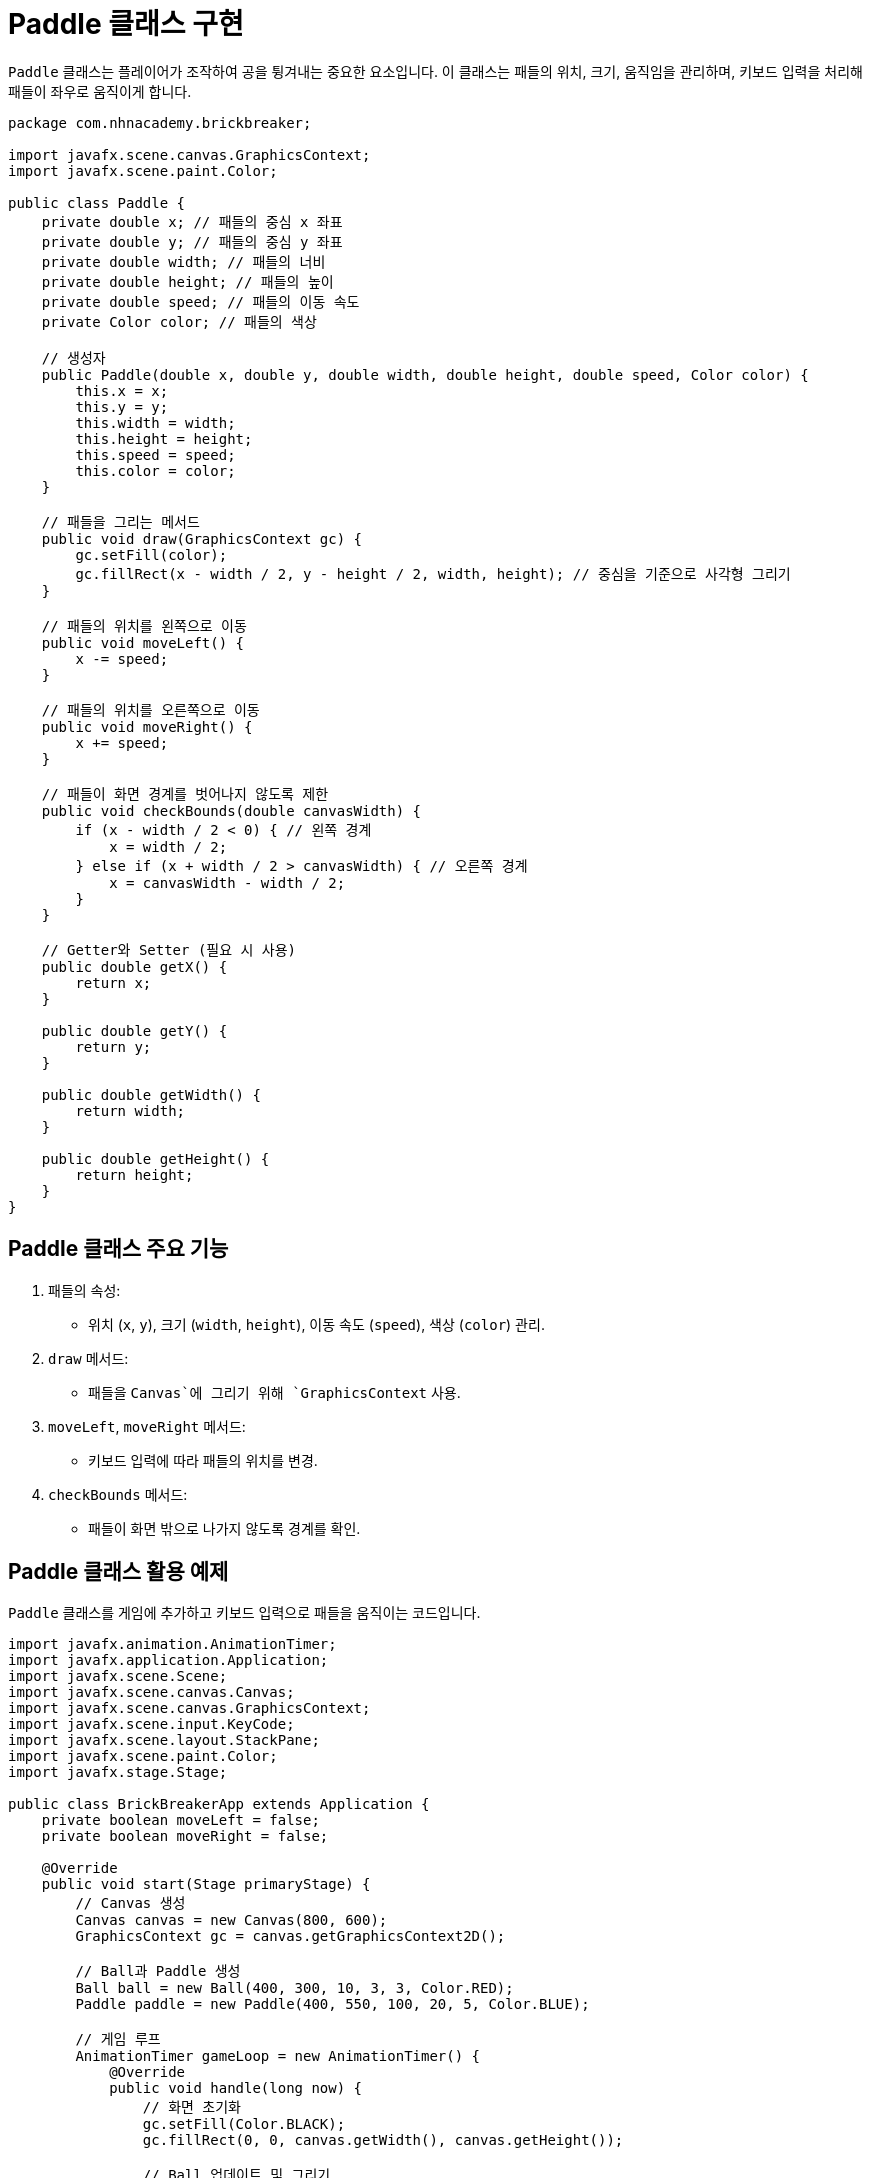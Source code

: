 = Paddle 클래스 구현

`Paddle` 클래스는 플레이어가 조작하여 공을 튕겨내는 중요한 요소입니다. 이 클래스는 패들의 위치, 크기, 움직임을 관리하며, 키보드 입력을 처리해 패들이 좌우로 움직이게 합니다.

[source,java]
----
package com.nhnacademy.brickbreaker;

import javafx.scene.canvas.GraphicsContext;
import javafx.scene.paint.Color;

public class Paddle {
    private double x; // 패들의 중심 x 좌표
    private double y; // 패들의 중심 y 좌표
    private double width; // 패들의 너비
    private double height; // 패들의 높이
    private double speed; // 패들의 이동 속도
    private Color color; // 패들의 색상

    // 생성자
    public Paddle(double x, double y, double width, double height, double speed, Color color) {
        this.x = x;
        this.y = y;
        this.width = width;
        this.height = height;
        this.speed = speed;
        this.color = color;
    }

    // 패들을 그리는 메서드
    public void draw(GraphicsContext gc) {
        gc.setFill(color);
        gc.fillRect(x - width / 2, y - height / 2, width, height); // 중심을 기준으로 사각형 그리기
    }

    // 패들의 위치를 왼쪽으로 이동
    public void moveLeft() {
        x -= speed;
    }

    // 패들의 위치를 오른쪽으로 이동
    public void moveRight() {
        x += speed;
    }

    // 패들이 화면 경계를 벗어나지 않도록 제한
    public void checkBounds(double canvasWidth) {
        if (x - width / 2 < 0) { // 왼쪽 경계
            x = width / 2;
        } else if (x + width / 2 > canvasWidth) { // 오른쪽 경계
            x = canvasWidth - width / 2;
        }
    }

    // Getter와 Setter (필요 시 사용)
    public double getX() {
        return x;
    }

    public double getY() {
        return y;
    }

    public double getWidth() {
        return width;
    }

    public double getHeight() {
        return height;
    }
}
----

== Paddle 클래스 주요 기능
1. 패들의 속성:
** 위치 (`x`, `y`), 크기 (`width`, `height`), 이동 속도 (`speed`), 색상 (`color`) 관리.
2. `draw` 메서드:
** 패들을 `Canvas`에 그리기 위해 `GraphicsContext` 사용.
3. `moveLeft`, `moveRight` 메서드:
** 키보드 입력에 따라 패들의 위치를 변경.
4. `checkBounds` 메서드:
** 패들이 화면 밖으로 나가지 않도록 경계를 확인.

== Paddle 클래스 활용 예제

`Paddle` 클래스를 게임에 추가하고 키보드 입력으로 패들을 움직이는 코드입니다.

[source,java]
----
import javafx.animation.AnimationTimer;
import javafx.application.Application;
import javafx.scene.Scene;
import javafx.scene.canvas.Canvas;
import javafx.scene.canvas.GraphicsContext;
import javafx.scene.input.KeyCode;
import javafx.scene.layout.StackPane;
import javafx.scene.paint.Color;
import javafx.stage.Stage;

public class BrickBreakerApp extends Application {
    private boolean moveLeft = false;
    private boolean moveRight = false;

    @Override
    public void start(Stage primaryStage) {
        // Canvas 생성
        Canvas canvas = new Canvas(800, 600);
        GraphicsContext gc = canvas.getGraphicsContext2D();

        // Ball과 Paddle 생성
        Ball ball = new Ball(400, 300, 10, 3, 3, Color.RED);
        Paddle paddle = new Paddle(400, 550, 100, 20, 5, Color.BLUE);

        // 게임 루프
        AnimationTimer gameLoop = new AnimationTimer() {
            @Override
            public void handle(long now) {
                // 화면 초기화
                gc.setFill(Color.BLACK);
                gc.fillRect(0, 0, canvas.getWidth(), canvas.getHeight());

                // Ball 업데이트 및 그리기
                ball.update();
                ball.checkCollision(canvas.getWidth(), canvas.getHeight());
                ball.draw(gc);

                // Paddle 움직임 처리
                if (moveLeft) {
                    paddle.moveLeft();
                }
                if (moveRight) {
                    paddle.moveRight();
                }

                // Paddle 경계 확인 및 그리기
                paddle.checkBounds(canvas.getWidth());
                paddle.draw(gc);
            }
        };
        gameLoop.start();

        // 키보드 입력 처리
        Scene scene = new Scene(new StackPane(canvas), 800, 600);
        scene.setOnKeyPressed(event -> {
            if (event.getCode() == KeyCode.LEFT) {
                moveLeft = true;
            } else if (event.getCode() == KeyCode.RIGHT) {
                moveRight = true;
            }
        });

        scene.setOnKeyReleased(event -> {
            if (event.getCode() == KeyCode.LEFT) {
                moveLeft = false;
            } else if (event.getCode() == KeyCode.RIGHT) {
                moveRight = false;
            }
        });

        // Stage 설정
        primaryStage.setTitle("Brick Breaker");
        primaryStage.setScene(scene);
        primaryStage.show();
    }

    public static void main(String[] args) {
        launch(args);
    }
}
----

== 설명
1. `moveLeft` 및 `moveRight` 변수:
** 키보드 입력을 감지하여 패들의 움직임 상태를 관리합니다.
2. `scene.setOnKeyPressed`와 `setOnKeyReleased`:
** 키보드 이벤트를 통해 패들이 이동할 수 있도록 합니다.
3. 경계 확인:
** `checkBounds` 메서드를 통해 패들이 화면 밖으로 나가지 않게 제한합니다.
